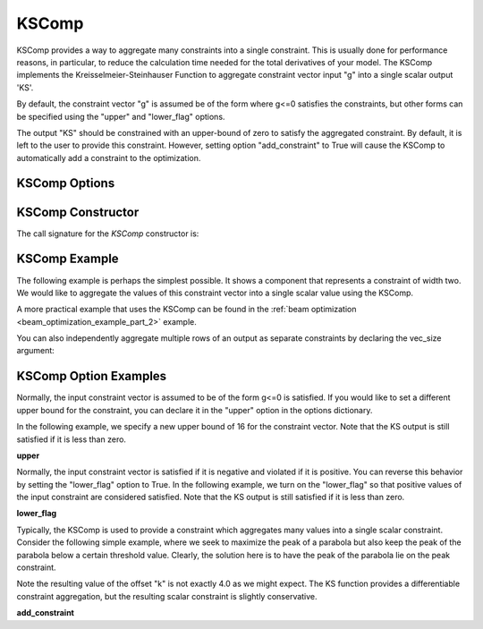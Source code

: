 .. index:: KSComp Example

.. _kscomp_feature:

******
KSComp
******

KSComp provides a way to aggregate many constraints into a single constraint. This is usually done for performance
reasons, in particular, to reduce the calculation time needed for the total derivatives of your model. The KSComp
implements the Kreisselmeier-Steinhauser Function to aggregate constraint vector input "g" into a single scalar output 'KS'.

By default, the constraint vector "g" is assumed be of the form where g<=0 satisfies the constraints, but other forms can
be specified using the "upper" and "lower_flag" options.

The output "KS" should be constrained with an upper-bound of zero to satisfy the aggregated constraint.
By default, it is left to the user to provide this constraint.  However, setting option "add_constraint"
to True will cause the KSComp to automatically add a constraint to the optimization.

KSComp Options
--------------

.. embed-options::
    openmdao.components.ks_comp
    KSComp
    options

KSComp Constructor
------------------

The call signature for the `KSComp` constructor is:

.. automethod:: openmdao.components.ks_comp.KSComp.__init__
    :noindex:


KSComp Example
--------------

The following example is perhaps the simplest possible. It shows a component that represents a constraint
of width two. We would like to aggregate the values of this constraint vector into a single scalar
value using the KSComp.

.. embed-code::
    openmdao.components.tests.test_ks_comp.TestKSFunctionFeatures.test_basic
    :layout: code, output

A more practical example that uses the KSComp can be found in the :ref:`beam optimization <beam_optimization_example_part_2>` example.

You can also independently aggregate multiple rows of an output as separate constraints by declaring the vec_size argument:

.. embed-code::
    openmdao.components.tests.test_ks_comp.TestKSFunctionFeatures.test_vectorized
    :layout: code, output


KSComp Option Examples
----------------------

Normally, the input constraint vector is assumed to be of the form g<=0 is satisfied. If you would like to set a
different upper bound for the constraint, you can declare it in the "upper" option in the options dictionary.

In the following example, we specify a new upper bound of 16 for the constraint vector. Note that the KS output
is still satisfied if it is less than zero.

**upper**

.. embed-code::
    openmdao.components.tests.test_ks_comp.TestKSFunctionFeatures.test_upper
    :layout: interleave

Normally, the input constraint vector is satisfied if it is negative and violated if it is positive. You can
reverse this behavior by setting the "lower_flag" option to True. In the following example, we turn on the
"lower_flag" so that positive values of the input constraint are considered satisfied. Note that the KS output
is still satisfied if it is less than zero.

**lower_flag**

.. embed-code::
    openmdao.components.tests.test_ks_comp.TestKSFunctionFeatures.test_lower_flag
    :layout: interleave

Typically, the KSComp is used to provide a constraint which aggregates many values into a single scalar constraint.
Consider the following simple example, where we seek to maximize the peak of a parabola but also
keep the peak of the parabola below a certain threshold value.  Clearly, the solution here is to have the peak of
the parabola lie on the peak constraint.

Note the resulting value of the offset "k" is not exactly 4.0 as we might expect.  The KS function
provides a differentiable constraint aggregation, but the resulting scalar constraint is slightly
conservative.

**add_constraint**

.. embed-code::
    openmdao.components.tests.test_ks_comp.TestKSFunctionFeatures.test_add_constraint
    :layout: code, plot

.. tags:: KSComp, Component, Constraints, Optimization
